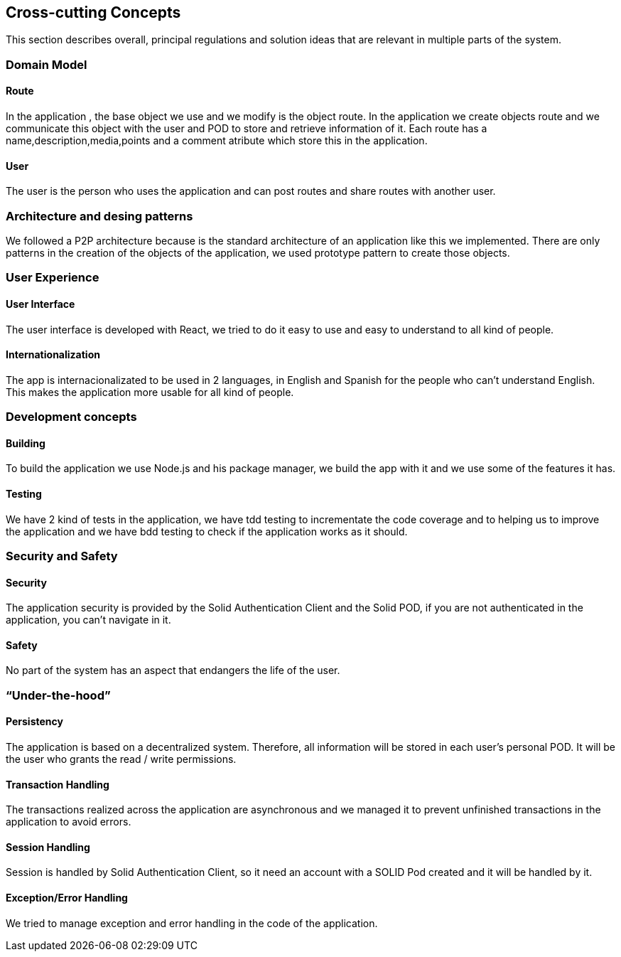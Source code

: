 [[section-concepts]]
== Cross-cutting Concepts

This section describes overall, principal regulations and solution ideas that are relevant in multiple parts of the system.

=== Domain Model
 
==== Route

In the application , the base object we use and we modify is the object route. In the application we create objects route and we communicate this object with the user and 
POD to store and retrieve information of it. Each route  has a name,description,media,points and a comment atribute which store this in the application.

==== User
The user is the person who uses the application and can post routes and share routes with another user.

=== Architecture and desing patterns

We followed a P2P architecture because is the standard architecture of an application like this we implemented. There are only patterns in the creation of the objects of the
application, we used prototype pattern to create those objects.

=== User Experience

==== User Interface

The user interface is developed with React, we tried to do it easy to use and easy to understand to all kind of people.

==== Internationalization

The app is internacionalizated to be used in 2 languages, in English and Spanish for the people who can't understand English. This makes the application more usable for 
all kind of people.

=== Development concepts

==== Building

To build the application we use Node.js and his package manager, we build the app with it and we use some of the features it has.

==== Testing

We have 2 kind of tests in the application, we have tdd testing to incrementate the code coverage and to helping us to improve the application and we have bdd testing
to check if the application works as it should.


=== Security and Safety

==== Security

The application security is provided by the Solid Authentication Client and the Solid POD, if you are not authenticated in the application, you can't navigate in it.

==== Safety

No part of the system has an aspect that endangers the life of the user.

=== “Under-the-hood”

==== Persistency

The application is based on a decentralized system. Therefore, all information will be stored in each user's personal POD. It will be the user who grants the read / write permissions.

==== Transaction Handling

The transactions realized across the application are asynchronous and we managed it to prevent unfinished transactions in the application to avoid errors.

==== Session Handling

Session is handled by Solid Authentication Client, so it need an account with a SOLID Pod created and it will be handled by it.

==== Exception/Error Handling

We tried to manage exception and error handling in the code of the application.
